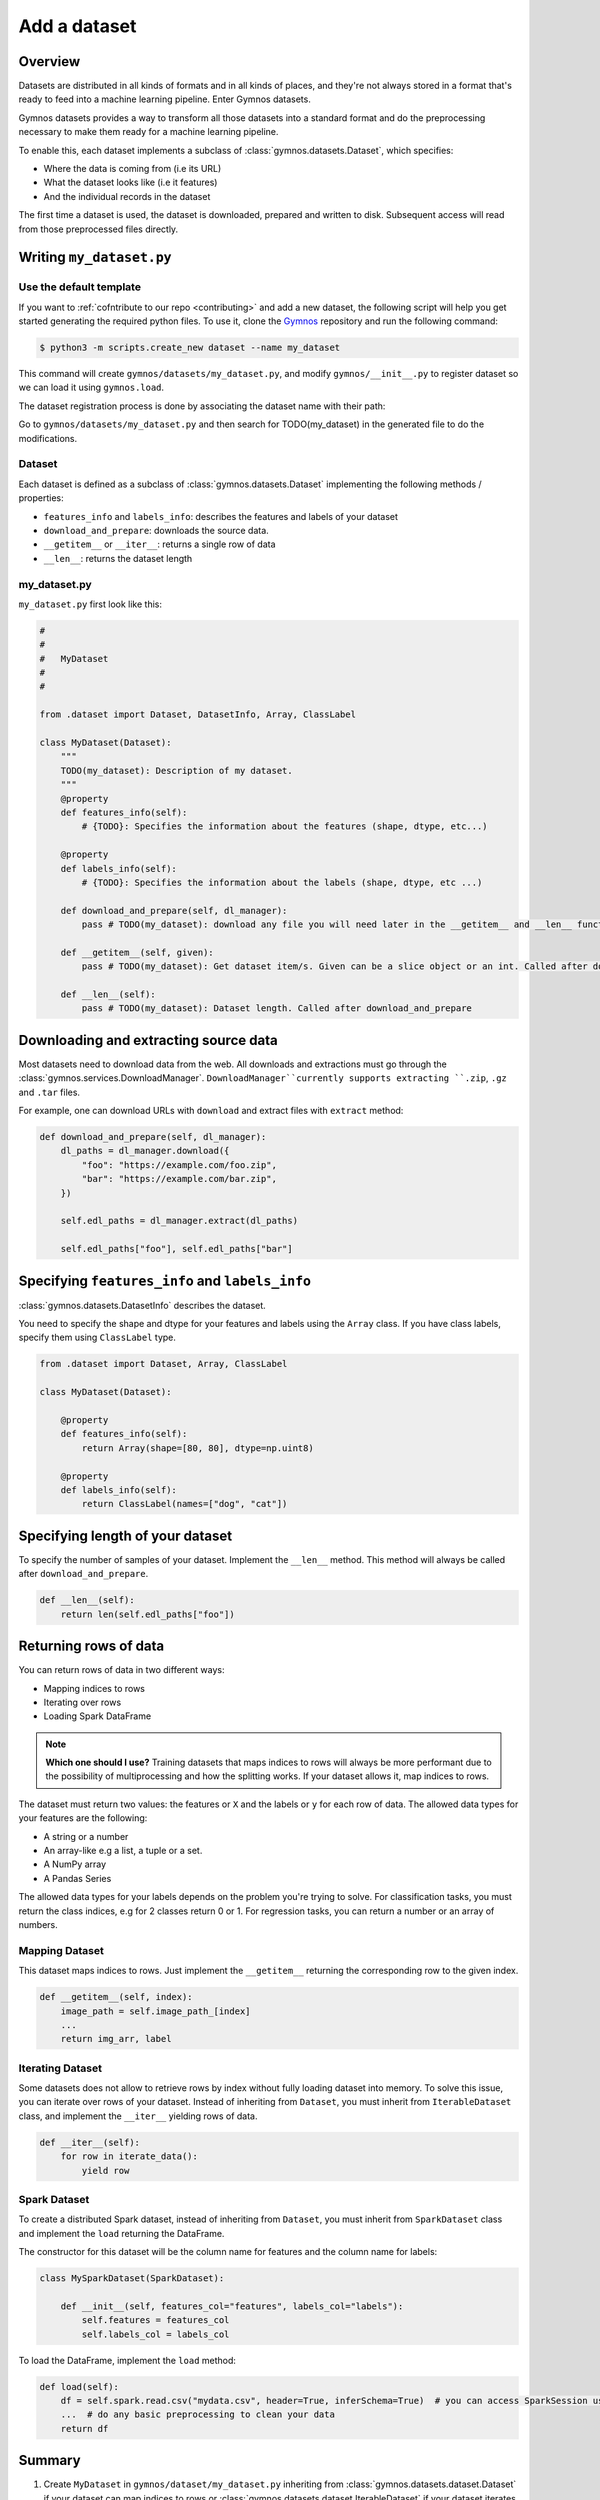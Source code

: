 ####################
Add a dataset
####################

Overview
==========
Datasets are distributed in all kinds of formats and in all kinds of places, and they're not 
always stored in a format that's ready to feed into a machine learning pipeline. Enter Gymnos datasets.

Gymnos datasets provides a way to transform all those datasets into a standard format and do the preprocessing necessary to make them ready for a machine learning pipeline.

To enable this, each dataset implements a subclass of :class:`gymnos.datasets.Dataset`, which specifies:

* Where the data is coming from (i.e its URL) 
* What the dataset looks like (i.e it features)
* And the individual records in the dataset

The first time a dataset is used, the dataset is downloaded, prepared and written to disk. Subsequent access will read from those preprocessed files directly.

Writing ``my_dataset.py``
==========================

Use the default template
-------------------------
If you want to :ref:`cofntribute to our repo <contributing>` and add a new dataset, the following script will help you get started generating the required python files. To use it, clone the `Gymnos <https://github.com/Telefonica/gymnos>`_ repository and run the following command:

.. code-block:: console

  $ python3 -m scripts.create_new dataset --name my_dataset

This command will create ``gymnos/datasets/my_dataset.py``, and modify ``gymnos/__init__.py`` to register dataset so we can load it using ``gymnos.load``.

The dataset registration process is done by associating the dataset name with their path:

.. code-block:: python
    :caption: gymnos/__init__.py

    datasets.register(
        name="my_dataset",
        entry_point="gymnos.datasets.my_dataset.MyDataset"
    )

Go to ``gymnos/datasets/my_dataset.py`` and then search for TODO(my_dataset) in the generated file to do the modifications.

Dataset
--------
Each dataset is defined as a subclass of :class:`gymnos.datasets.Dataset` implementing the following methods / properties:

* ``features_info`` and ``labels_info``: describes the features and labels of your dataset
* ``download_and_prepare``: downloads the source data.
* ``__getitem__`` or ``__iter__``: returns a single row of data
* ``__len__``: returns the dataset length

my_dataset.py
---------------

``my_dataset.py`` first look like this:

.. code-block:: python

    #
    #
    #   MyDataset
    #
    #

    from .dataset import Dataset, DatasetInfo, Array, ClassLabel

    class MyDataset(Dataset):
        """
        TODO(my_dataset): Description of my dataset.
        """
        @property
        def features_info(self):
            # {TODO}: Specifies the information about the features (shape, dtype, etc...)

        @property
        def labels_info(self):
            # {TODO}: Specifies the information about the labels (shape, dtype, etc ...)

        def download_and_prepare(self, dl_manager):
            pass # TODO(my_dataset): download any file you will need later in the __getitem__ and __len__ function

        def __getitem__(self, given):
            pass # TODO(my_dataset): Get dataset item/s. Given can be a slice object or an int. Called after download_and_prepare.

        def __len__(self):
            pass # TODO(my_dataset): Dataset length. Called after download_and_prepare


Downloading and extracting source data
=======================================

Most datasets need to download data from the web. All downloads and extractions must go through the :class:`gymnos.services.DownloadManager`. 
``DownloadManager``currently supports extracting ``.zip``, ``.gz`` and ``.tar`` files.

For example, one can download URLs with ``download`` and extract files with ``extract`` method:

.. code-block:: python

    def download_and_prepare(self, dl_manager):
        dl_paths = dl_manager.download({
            "foo": "https://example.com/foo.zip",
            "bar": "https://example.com/bar.zip",
        })

        self.edl_paths = dl_manager.extract(dl_paths)

        self.edl_paths["foo"], self.edl_paths["bar"]

Specifying ``features_info`` and ``labels_info``
====================================================

:class:`gymnos.datasets.DatasetInfo` describes the dataset.

You need to specify the shape and dtype for your features and labels using the ``Array`` class.
If you have class labels, specify them using ``ClassLabel`` type.

.. code-block:: python

    from .dataset import Dataset, Array, ClassLabel

    class MyDataset(Dataset):

        @property
        def features_info(self):
            return Array(shape=[80, 80], dtype=np.uint8)

        @property
        def labels_info(self):
            return ClassLabel(names=["dog", "cat"])


Specifying length of your dataset
===================================

To specify the number of samples of your dataset. Implement the ``__len__`` method. This method will always be called after ``download_and_prepare``.

.. code-block:: python

    def __len__(self):
        return len(self.edl_paths["foo"])

Returning rows of data
============================

You can return rows of data in two different ways:

- Mapping indices to rows
- Iterating over rows
- Loading Spark DataFrame

.. note::

    **Which one should I use?**
    Training datasets that maps indices to rows will always be more performant due to the possibility of multiprocessing and how the splitting works. If your dataset allows it, map indices to rows.

The dataset must return two values: the features or ``X`` and the labels or ``y`` for each row of data.
The allowed data types for your features are the following:

- A string or a number
- An array-like e.g a list, a tuple or a set.
- A NumPy array
- A Pandas Series

The allowed data types for your labels depends on the problem you're trying to solve. For classification tasks, you must return the class indices, e.g for 2 classes return 0 or 1. For regression tasks, you can return a number or an array of numbers.

Mapping Dataset
------------------
This dataset maps indices to rows. Just implement the ``__getitem__`` returning the corresponding row to the given index.

.. code-block:: python

    def __getitem__(self, index):
        image_path = self.image_path_[index]
        ...
        return img_arr, label


Iterating Dataset
-------------------
Some datasets does not allow to retrieve rows by index without fully loading dataset into memory. To solve this issue, you can iterate over rows of your dataset.
Instead of inheriting from ``Dataset``, you must inherit from ``IterableDataset`` class, and implement the ``__iter__`` yielding rows of data.

.. code-block:: python

    def __iter__(self):
        for row in iterate_data():
            yield row

Spark Dataset
-----------------
To create a distributed Spark dataset, instead of inheriting from ``Dataset``, you must inherit from ``SparkDataset`` class and implement the ``load`` returning the DataFrame.

The constructor for this dataset will be the column name for features and the column name for labels:

.. code-block:: python

    class MySparkDataset(SparkDataset):

        def __init__(self, features_col="features", labels_col="labels"):
            self.features = features_col
            self.labels_col = labels_col

To load the DataFrame, implement the ``load`` method:

.. code-block:: python

    def load(self):
        df = self.spark.read.csv("mydata.csv", header=True, inferSchema=True)  # you can access SparkSession using self.spark
        ...  # do any basic preprocessing to clean your data
        return df


Summary
=============
1. Create ``MyDataset`` in ``gymnos/dataset/my_dataset.py`` inheriting from :class:`gymnos.datasets.dataset.Dataset` if your dataset can map indices to rows or :class:`gymnos.datasets.dataset.IterableDataset` if your dataset iterates over rows of data and implement the following properties:

* ``features_info``
* ``labels_info``

With the following abstract methods:

* ``download_and_prepare(dl_manager)``
* ``__len__()``

If your dataset inherits from :class:`gymnos.datasets.dataset.Dataset`, write the following method:

* ``__getitem__(index)``

If your dataset inherits from :class:`gymnos.datasets.dataset.IterableDataset`, write the following method:

* ``__iter__()``

If your dataset inherits from :class:`gymnos.datasets.dataset.SparkDataset`, write the following method:

* ``load()``

2. Register the dataset in ``gymnos/__init__.py`` by adding:

.. code-block:: python

    datasets.register(
        name="my_dataset",
        entry_point="gymnos.datasets.my_dataset.MyDataset"
    )


Adding the dataset to ``Telefonica/gymnos``
===========================================

If you'd like to share your work with the community, you can check in your dataset implementation to Telefonica/gymnos. Thanks for thinking of contributing!

Before you send your pull request, follow these last few steps (check :ref:`contributing` to see more details):

1. Run ``download_and_prepare`` locally
----------------------------------------
Run ``download_and_prepare`` locally to ensure that data generation works.

2. Add documentation
----------------------
Add dataset documentation.

3. Run tests
-------------
Execute the following command to run automated tests:

.. code-block:: console

    $ pytest

4. Check your code style
--------------------------
Follow the `PEP8 Python style guide <https://www.python.org/dev/peps/pep-0008/>`_, except Gymnos uses 120 characters as maximum line length.

You can lint files running ``flake8`` command:

.. code-block:: console

    $ flake8


Adding the dataset from other repository
=================================================

You can also add a dataset from other repository in a very simple way by converting your repository into a Python library.

Once you have defined your ``setup.py``, create and register your Gymnos datasets in the same way we have shown.

Here is a minimal example. Say we have our library named ``gymnos_my_datasets`` and we want to add the dataset ``my_dataset``. You have to:

1. Create ``MyDataset`` in ``gymnos_my_datasets/my_dataset.py`` inheriting from :class:`gymnos.datasets.dataset.Dataset` and implementing the abstract methods
2. Register dataset in your module ``__init__.py`` referencing the name and the path:

.. code-block:: python
    :caption: gymnos_my_datasets/__init__.py

    import gymnos

    gymnos.datasets.register(
        name="my_dataset",
        entry_point="gymnos_my_datasets.my_dataset.MyDataset"
    )


That's it, when someone wants to run ``my_dataset`` from ``gymnos_my_datasets``, simply ``pip install`` the package and reference the package when you are loading the dataset with the following format: ``<module_name>:<dataset_name>``.

For example:

.. code-block:: python

    gymnos.datasets.load("gymnos_my_datasets:my_dataset")
